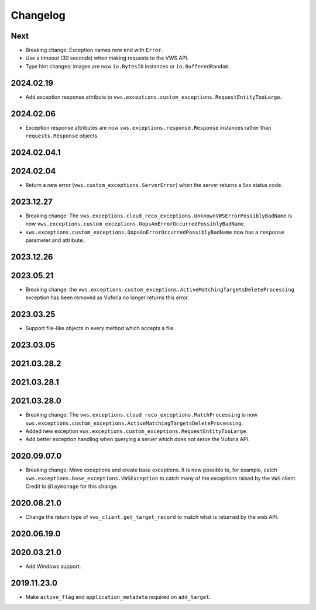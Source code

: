 Changelog
=========

Next
----

* Breaking change: Exception names now end with ``Error``.
* Use a timeout (30 seconds) when making requests to the VWS API.
* Type hint changes: images are now ``io.BytesIO`` instances or ``io.BufferedRandom``.

2024.02.19
------------

* Add exception response attribute to ``vws.exceptions.custom_exceptions.RequestEntityTooLarge``.

2024.02.06
------------

* Exception response attributes are now ``vws.exceptions.response.Response`` instances rather than ``requests.Response`` objects.

2024.02.04.1
------------

2024.02.04
------------

* Return a new error (``vws.custom_exceptions.ServerError``) when the server returns a 5xx status code.

2023.12.27
------------

* Breaking change: The ``vws.exceptions.cloud_reco_exceptions.UnknownVWSErrorPossiblyBadName`` is now ``vws.exceptions.custom_exceptions.OopsAnErrorOccurredPossiblyBadName``.
* ``vws.exceptions.custom_exceptions.OopsAnErrorOccurredPossiblyBadName`` now has a ``response`` parameter and attribute.

2023.12.26
------------

2023.05.21
------------

* Breaking change: the ``vws.exceptions.custom_exceptions.ActiveMatchingTargetsDeleteProcessing`` exception has been removed as Vuforia no longer returns this error.

2023.03.25
------------

* Support file-like objects in every method which accepts a file.

2023.03.05
------------

2021.03.28.2
------------

2021.03.28.1
------------

2021.03.28.0
------------

* Breaking change: The ``vws.exceptions.cloud_reco_exceptions.MatchProcessing`` is now ``vws.exceptions.custom_exceptions.ActiveMatchingTargetsDeleteProcessing``.
* Added new exception ``vws.exceptions.custom_exceptions.RequestEntityTooLarge``.
* Add better exception handling when querying a server which does not serve the Vuforia API.

2020.09.07.0
------------

* Breaking change: Move exceptions and create base exceptions.
  It is now possible to, for example, catch
  ``vws.exceptions.base_exceptions.VWSException`` to catch many of the
  exceptions raised by the ``VWS`` client.
  Credit to ``@laymonage`` for this change.

2020.08.21.0
------------

* Change the return type of ``vws_client.get_target_record`` to match what is returned by the web API.

2020.06.19.0
------------

2020.03.21.0
------------

* Add Windows support.

2019.11.23.0
------------

* Make ``active_flag`` and ``application_metadata`` required on ``add_target``.
